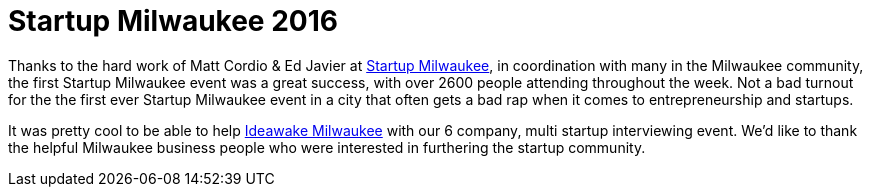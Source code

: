 # Startup Milwaukee 2016

:hp-tags: Startup, Milwaukee

Thanks to the hard work of Matt Cordio & Ed Javier at link:http://startupmke.org/[Startup Milwaukee], in coordination with many in the Milwaukee community, the first Startup Milwaukee event was a great success, with over 2600 people attending  throughout the week. Not a bad turnout for the the first ever Startup Milwaukee event in a city that often gets a bad rap when it comes to entrepreneurship and startups.

It was pretty cool to be able to help link:https://ideawake.com[Ideawake Milwaukee] with our 6 company, multi startup interviewing event. We'd like to thank the helpful Milwaukee business people who were interested in furthering the startup community.